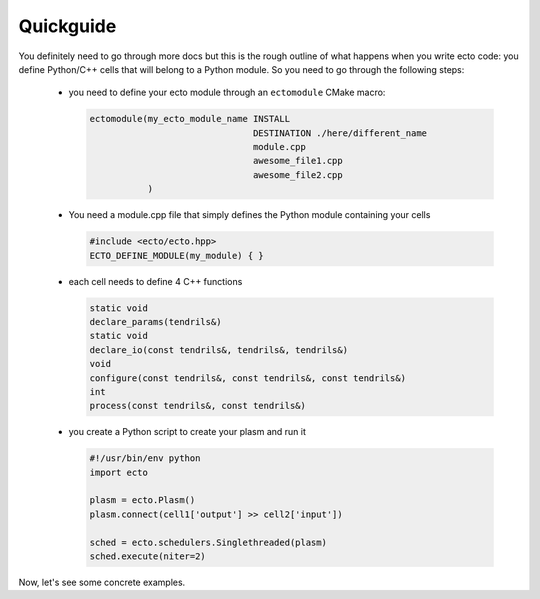 .. _checlist:

Quickguide
==========

You definitely need to go through more docs but this is the rough outline of what happens when you write ecto code: you define
Python/C++ cells that will belong to a Python module. So you need to go through the following steps:

    * you need to define your ecto module through an ``ectomodule`` CMake macro:

      .. code-block:: CMake
      
          ectomodule(my_ecto_module_name INSTALL
                                         DESTINATION ./here/different_name
                                         module.cpp
                                         awesome_file1.cpp
                                         awesome_file2.cpp
                     )
    * You need a module.cpp file that simply defines the Python module containing your cells

      .. code-block:: c++

          #include <ecto/ecto.hpp>
          ECTO_DEFINE_MODULE(my_module) { }

    * each cell needs to define 4 C++ functions

      .. code-block:: c++

          static void
          declare_params(tendrils&)
          static void
          declare_io(const tendrils&, tendrils&, tendrils&)
          void
          configure(const tendrils&, const tendrils&, const tendrils&)
          int
          process(const tendrils&, const tendrils&)

    * you create a Python script to create your plasm and run it

      .. code-block:: Python

          #!/usr/bin/env python
          import ecto

          plasm = ecto.Plasm()
          plasm.connect(cell1['output'] >> cell2['input'])

          sched = ecto.schedulers.Singlethreaded(plasm)
          sched.execute(niter=2)

Now, let's see some concrete examples.
